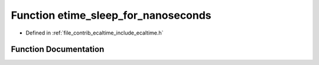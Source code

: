 .. _exhale_function_ecaltime_8h_1aa5a87891aab403cda09159c98dc8d967:

Function etime_sleep_for_nanoseconds
====================================

- Defined in :ref:`file_contrib_ecaltime_include_ecaltime.h`


Function Documentation
----------------------


.. doxygenfunction:: etime_sleep_for_nanoseconds(long long)
   :project: eCAL